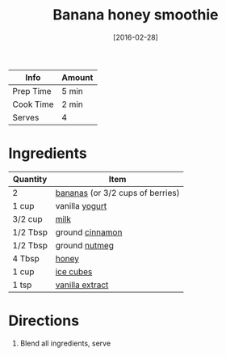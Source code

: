 :PROPERTIES:
:ID:       dbb589e8-c721-4a09-a7a9-f421124b9ef0
:END:
#+TITLE: Banana honey smoothie
#+DATE: [2016-02-28]
#+LAST_MODIFIED: [2022-07-25 Mon 08:46]
#+FILETAGS: :recipe:beverage:

| Info      | Amount |
|-----------+--------|
| Prep Time | 5 min  |
| Cook Time | 2 min  |
| Serves    | 4      |

* Ingredients

| Quantity | Item                             |
|----------+----------------------------------|
| 2        | [[../_ingredients/banana.md][bananas]] (or 3/2 cups of berries) |
| 1 cup    | vanilla [[../_ingredients/yogurt.md][yogurt]]                   |
| 3/2 cup  | [[../_ingredients/milk.md][milk]]                             |
| 1/2 Tbsp | ground [[../_ingredients/cinnamon.md][cinnamon]]                  |
| 1/2 Tbsp | ground [[../_ingredients/nutmeg.md][nutmeg]]                    |
| 4 Tbsp   | [[../_ingredients/honey.md][honey]]                            |
| 1 cup    | [[../_ingredients/ice.md][ice cubes]]                        |
| 1 tsp    | [[../_ingredients/vanilla-extract.md][vanilla extract]]                  |

* Directions

1. Blend all ingredients, serve

